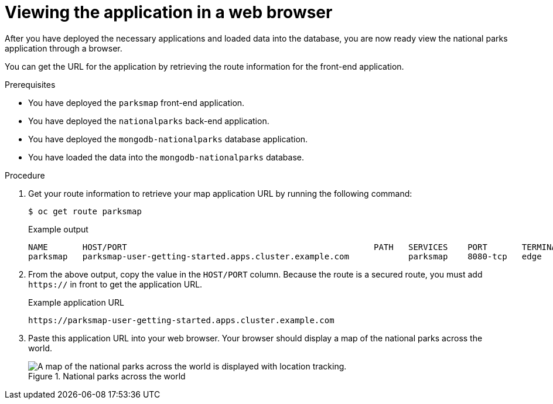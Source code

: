 // Module included in the following assemblies:
//
// * tutorials/dev-app-cli.adoc

:_mod-docs-content-type: PROCEDURE
[id="getting-started-cli-view_{context}"]
= Viewing the application in a web browser

After you have deployed the necessary applications and loaded data into the database, you are now ready view the national parks application through a browser.

You can get the URL for the application by retrieving the route information for the front-end application.

.Prerequisites

* You have deployed the `parksmap` front-end application.
* You have deployed the `nationalparks` back-end application.
* You have deployed the `mongodb-nationalparks` database application.
* You have loaded the data into the `mongodb-nationalparks` database.

.Procedure

. Get your route information to retrieve your map application URL by running the following command:
+
[source,terminal]
----
$ oc get route parksmap
----
+
.Example output
+
[source,terminal]
----
NAME       HOST/PORT                                                  PATH   SERVICES    PORT       TERMINATION   WILDCARD
parksmap   parksmap-user-getting-started.apps.cluster.example.com            parksmap    8080-tcp   edge          None
----

. From the above output, copy the value in the `HOST/PORT` column. Because the route is a secured route, you must add `https://` in front to get the application URL.
+
.Example application URL
[source,text]
----
https://parksmap-user-getting-started.apps.cluster.example.com
----

. Paste this application URL into your web browser. Your browser should display a map of the national parks across the world.
+
.National parks across the world
image::getting-started-map-national-parks.png[A map of the national parks across the world is displayed with location tracking.]
